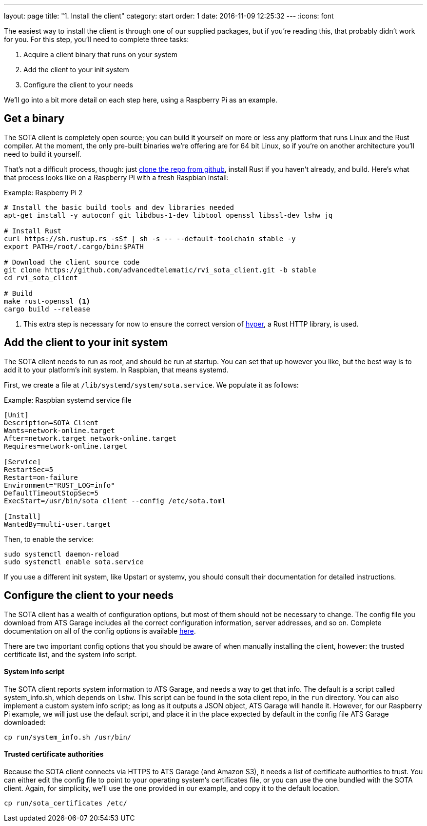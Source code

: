 ---
layout: page
title: "1. Install the client"
category: start
order: 1
date: 2016-11-09 12:25:32
---
:icons: font

The easiest way to install the client is through one of our supplied packages, but if you're reading this, that probably didn't work for you. For this step, you'll need to complete three tasks:

. Acquire a client binary that runs on your system
. Add the client to your init system
. Configure the client to your needs

We'll go into a bit more detail on each step here, using a Raspberry Pi as an example.

== Get a binary

The SOTA client is completely open source; you can build it yourself on more or less any platform that runs Linux and the Rust compiler. At the moment, the only pre-built binaries we're offering are for 64 bit Linux, so if you're on another architecture you'll need to build it yourself.

That's not a difficult process, though: just link:https://github.com/advancedtelematic/rvi_sota_client[clone the repo from github], install Rust if you haven't already, and build. Here's what that process looks like on a Raspberry Pi with a fresh Raspbian install:

.Example: Raspberry Pi 2
----
# Install the basic build tools and dev libraries needed
apt-get install -y autoconf git libdbus-1-dev libtool openssl libssl-dev lshw jq

# Install Rust
curl https://sh.rustup.rs -sSf | sh -s -- --default-toolchain stable -y
export PATH=/root/.cargo/bin:$PATH

# Download the client source code
git clone https://github.com/advancedtelematic/rvi_sota_client.git -b stable
cd rvi_sota_client

# Build
make rust-openssl <1>
cargo build --release
----
<1> This extra step is necessary for now to ensure the correct version of link:https://github.com/hyperium/hyper[hyper], a Rust HTTP library, is used.

== Add the client to your init system

The SOTA client needs to run as root, and should be run at startup. You can set that up however you like, but the best way is to add it to your platform's init system. In Raspbian, that means systemd.

First, we create a file at `/lib/systemd/system/sota.service`. We populate it as follows:

.Example: Raspbian systemd service file
----
[Unit]
Description=SOTA Client
Wants=network-online.target
After=network.target network-online.target
Requires=network-online.target

[Service]
RestartSec=5
Restart=on-failure
Environment="RUST_LOG=info"
DefaultTimeoutStopSec=5
ExecStart=/usr/bin/sota_client --config /etc/sota.toml

[Install]
WantedBy=multi-user.target
----

Then, to enable the service:

----
sudo systemctl daemon-reload
sudo systemctl enable sota.service
----

If you use a different init system, like Upstart or systemv, you should consult their documentation for detailed instructions.

== Configure the client to your needs

The SOTA client has a wealth of configuration options, but most of them should not be necessary to change. The config file you download from ATS Garage includes all the correct configuration information, server addresses, and so on. Complete documentation on all of the config options is available link:example.com[here].

There are two important config options that you should be aware of when manually installing the client, however: the trusted certificate list, and the system info script.

==== System info script

The SOTA client reports system information to ATS Garage, and needs a way to get that info. The default is a script called system_info.sh, which depends on `lshw`. This script can be found in the sota client repo, in the `run` directory. You can also implement a custom system info script; as long as it outputs a JSON object, ATS Garage will handle it. However, for our Raspberry Pi example, we will just use the default script, and place it in the place expected by default in the config file ATS Garage downloaded:

----
cp run/system_info.sh /usr/bin/
----

==== Trusted certificate authorities

Because the SOTA client connects via HTTPS to ATS Garage (and Amazon S3), it needs a list of certificate authorities to trust. You can either edit the config file to point to your operating system's certificates file, or you can use the one bundled with the SOTA client. Again, for simplicity, we'll use the one provided in our example, and copy it to the default location.

----
cp run/sota_certificates /etc/
----
